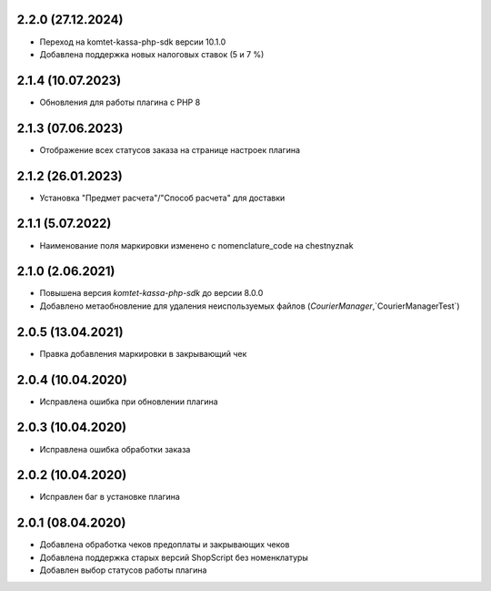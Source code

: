 2.2.0 (27.12.2024)
------------------

- Переход на komtet-kassa-php-sdk версии 10.1.0
- Добавлена поддержка новых налоговых ставок (5 и 7 %)

2.1.4 (10.07.2023)
------------------

- Обновления для работы плагина с PHP 8

2.1.3 (07.06.2023)
------------------

- Отображение всех статусов заказа на странице настроек плагина

2.1.2 (26.01.2023)
------------------

- Установка "Предмет расчета"/"Способ расчета" для доставки 

2.1.1 (5.07.2022)
------------------

- Наименование поля маркировки изменено с nomenclature_code на chestnyznak

2.1.0 (2.06.2021)
------------------

- Повышена версия `komtet-kassa-php-sdk` до версии 8.0.0
- Добавлено метаобновление для удаления неиспользуемых файлов (`CourierManager`,`CourierManagerTest`)

2.0.5 (13.04.2021)
------------------

- Правка добавления маркировки в закрывающий чек

2.0.4 (10.04.2020)
------------------

- Исправлена ошибка при обновлении плагина

2.0.3 (10.04.2020)
------------------

- Исправлена ошибка обработки заказа

2.0.2 (10.04.2020)
------------------

- Исправлен баг в установке плагина

2.0.1 (08.04.2020)
------------------

- Добавлена обработка чеков предоплаты и закрывающих чеков
- Добавлена поддержка старых версий ShopScript без номенклатуры
- Добавлен выбор статусов работы плагина
